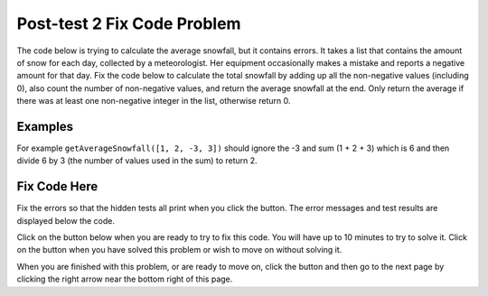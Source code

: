 .. qnum::
   :prefix: 1-2-
   :start: 1

.. |runbutton| image:: Figures/run-button.png
    :height: 20px
    :align: top
    :alt: run button
   
.. |pass| image:: Figures/pass.png
    :height: 20px
    :align: top
    :alt: pass
    
.. |fail| image:: Figures/fail.png
    :height: 20px
    :align: top
    :alt: fail
    
.. |checkme| image:: Figures/checkMe.png
    :height: 20px
    :align: top
    :alt: check me
    
.. |start| image:: Figures/start.png
    :height: 24px
    :align: top
    :alt: start
    
.. |finish| image:: Figures/finishExam.png
    :height: 24px
    :align: top
    :alt: finishExam
    
.. |right| image:: Figures/rightArrow.png
    :height: 24px
    :align: top
    :alt: right arrow for next page

               
Post-test 2 Fix Code Problem
-------------------------------
    
The code below is trying to calculate the average snowfall, but it contains errors.  It takes a list that contains the amount of snow for each day, collected by a meteorologist. Her equipment occasionally makes a mistake and reports a negative amount for that day.  Fix the code below to calculate the total snowfall by adding up all the non-negative values (including 0), also count the number of non-negative values, and return the average snowfall at the end.  Only return the average if there was at least one non-negative integer in the list, otherwise return 0.

Examples
=========

For example ``getAverageSnowfall([1, 2, -3, 3])`` should ignore the -3 and sum (1 + 2 + 3) which is 6 and then divide 6 by 3 (the number of values used in the sum) to return 2.  

Fix Code Here
==============

Fix the errors so that the hidden tests all print |pass| when you click the |runbutton| button. The error messages and test results are displayed below the code. 
               
Click on the |start| button below when you are ready to try to fix this code.  You will have up to 10 minutes to try to solve it.  Click on the |finish| button when you have solved this problem or wish to move on without solving it.

.. timed:: post_test2_snowfall_fix_timed
   :timelimit: 10
   :noresult:
   :nofeedback:
   :fullwidth:
    
   .. activecode:: Post_Test2_Snowfall_Fix
   
      def getAverageSnowfall(snow):

          # initialize the variables
          sum = -1
          num = 0
          
          # loop through the values in the list
          for value in Snow
		   
              # if the value is not negative
              if value >= 0:
   
              # add the value to the sum and increment the num
              sum = sum + value
              num = num + 1
  
          # if num is greater than 0
          if num >= 0:

              # calculate and print the average
              return sum / num
  
          # otherwise return 0
          return 0
          
      ====
          
      # code to test the getAverageSnowfall function        
      from unittest.gui import TestCaseGui
      
      class myTests(TestCaseGui):

          def testTarget(self):
              self.assertEqual(getAverageSnowfall([1, 2, -3, 3]), 2, "Test of getAverageSnowfall([1, 2, -3, 3])")
              self.assertEqual(getAverageSnowfall([-1, 2, 1, 3]), 2, "Test of getAverageSnowfall([-1, 2, 1, 3])")
              self.assertEqual(getAverageSnowfall([-1, -2, -1, -3]), 0, "Test of getAverageSnowfall([-1, -2, -1, -3])")
              self.assertEqual(getAverageSnowfall([-1, -2, 17, 13]), 15, "Test of getAverageSnowfall([-1, -2, 17, 13])")
              self.assertEqual(getAverageSnowfall([-1, 3, 17, 13, -2, 7]), 10, "Test of getAverageSnowfall([-1, 3, 17, 13, -2, 7])")
		   
      myTests().main()

When you are finished with this problem, or are ready to move on, click the |finish| button and then go to the next page by clicking the right arrow |right| near the bottom right of this page.    
